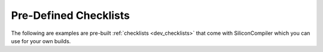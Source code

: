 .. _builtin_checklists:

Pre-Defined Checklists
=========================

The following are examples are pre-built :ref:`checklists <dev_checklists>` that come with SiliconCompiler which you can use for your own builds.

.. checklistgen::
